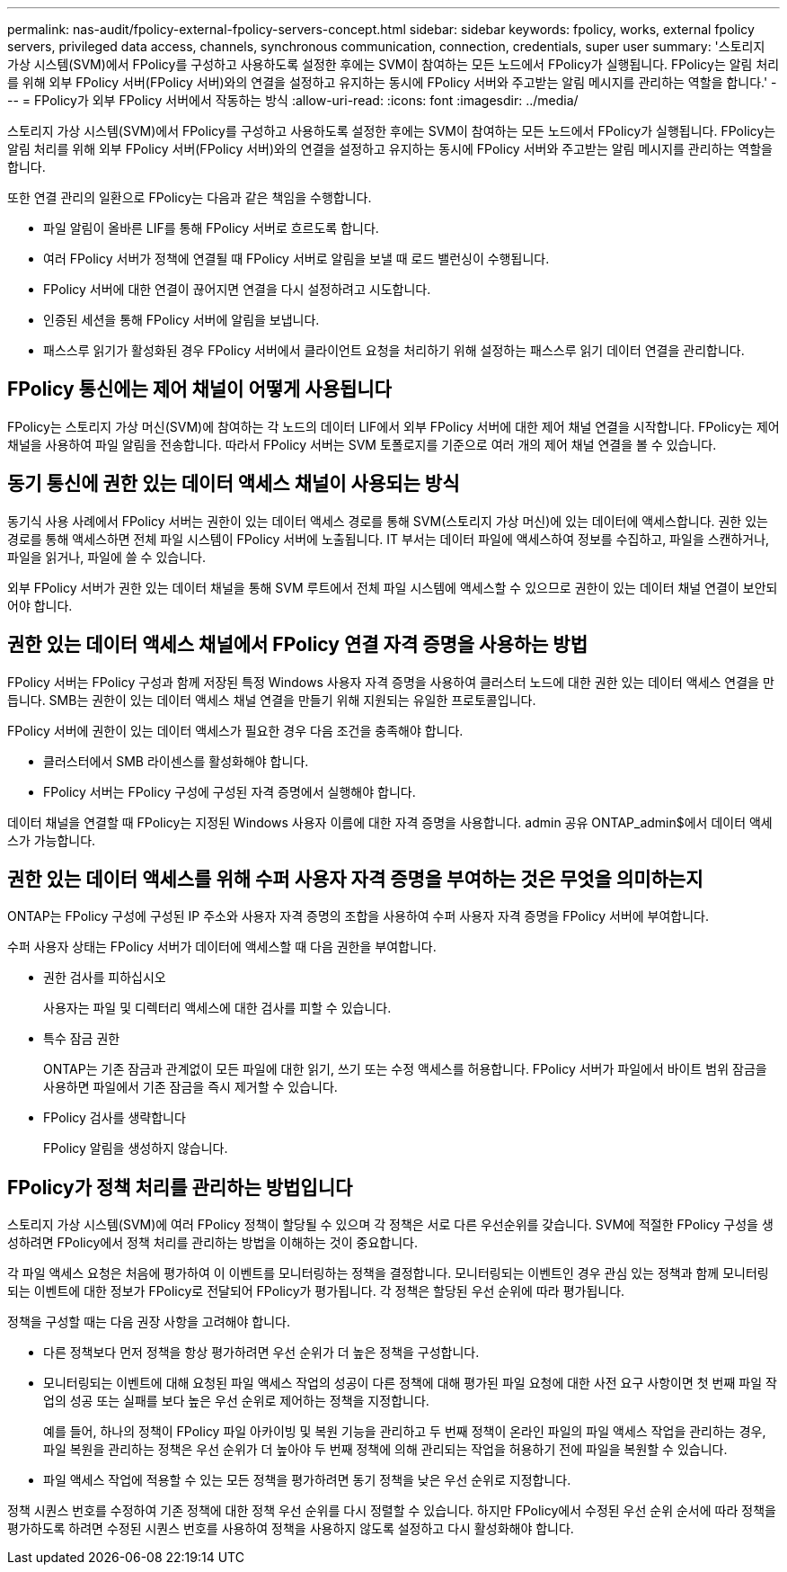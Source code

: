 ---
permalink: nas-audit/fpolicy-external-fpolicy-servers-concept.html 
sidebar: sidebar 
keywords: fpolicy, works, external fpolicy servers, privileged data access, channels, synchronous communication, connection, credentials, super user 
summary: '스토리지 가상 시스템(SVM)에서 FPolicy를 구성하고 사용하도록 설정한 후에는 SVM이 참여하는 모든 노드에서 FPolicy가 실행됩니다. FPolicy는 알림 처리를 위해 외부 FPolicy 서버(FPolicy 서버)와의 연결을 설정하고 유지하는 동시에 FPolicy 서버와 주고받는 알림 메시지를 관리하는 역할을 합니다.' 
---
= FPolicy가 외부 FPolicy 서버에서 작동하는 방식
:allow-uri-read: 
:icons: font
:imagesdir: ../media/


[role="lead"]
스토리지 가상 시스템(SVM)에서 FPolicy를 구성하고 사용하도록 설정한 후에는 SVM이 참여하는 모든 노드에서 FPolicy가 실행됩니다. FPolicy는 알림 처리를 위해 외부 FPolicy 서버(FPolicy 서버)와의 연결을 설정하고 유지하는 동시에 FPolicy 서버와 주고받는 알림 메시지를 관리하는 역할을 합니다.

또한 연결 관리의 일환으로 FPolicy는 다음과 같은 책임을 수행합니다.

* 파일 알림이 올바른 LIF를 통해 FPolicy 서버로 흐르도록 합니다.
* 여러 FPolicy 서버가 정책에 연결될 때 FPolicy 서버로 알림을 보낼 때 로드 밸런싱이 수행됩니다.
* FPolicy 서버에 대한 연결이 끊어지면 연결을 다시 설정하려고 시도합니다.
* 인증된 세션을 통해 FPolicy 서버에 알림을 보냅니다.
* 패스스루 읽기가 활성화된 경우 FPolicy 서버에서 클라이언트 요청을 처리하기 위해 설정하는 패스스루 읽기 데이터 연결을 관리합니다.




== FPolicy 통신에는 제어 채널이 어떻게 사용됩니다

FPolicy는 스토리지 가상 머신(SVM)에 참여하는 각 노드의 데이터 LIF에서 외부 FPolicy 서버에 대한 제어 채널 연결을 시작합니다. FPolicy는 제어 채널을 사용하여 파일 알림을 전송합니다. 따라서 FPolicy 서버는 SVM 토폴로지를 기준으로 여러 개의 제어 채널 연결을 볼 수 있습니다.



== 동기 통신에 권한 있는 데이터 액세스 채널이 사용되는 방식

동기식 사용 사례에서 FPolicy 서버는 권한이 있는 데이터 액세스 경로를 통해 SVM(스토리지 가상 머신)에 있는 데이터에 액세스합니다. 권한 있는 경로를 통해 액세스하면 전체 파일 시스템이 FPolicy 서버에 노출됩니다. IT 부서는 데이터 파일에 액세스하여 정보를 수집하고, 파일을 스캔하거나, 파일을 읽거나, 파일에 쓸 수 있습니다.

외부 FPolicy 서버가 권한 있는 데이터 채널을 통해 SVM 루트에서 전체 파일 시스템에 액세스할 수 있으므로 권한이 있는 데이터 채널 연결이 보안되어야 합니다.



== 권한 있는 데이터 액세스 채널에서 FPolicy 연결 자격 증명을 사용하는 방법

FPolicy 서버는 FPolicy 구성과 함께 저장된 특정 Windows 사용자 자격 증명을 사용하여 클러스터 노드에 대한 권한 있는 데이터 액세스 연결을 만듭니다. SMB는 권한이 있는 데이터 액세스 채널 연결을 만들기 위해 지원되는 유일한 프로토콜입니다.

FPolicy 서버에 권한이 있는 데이터 액세스가 필요한 경우 다음 조건을 충족해야 합니다.

* 클러스터에서 SMB 라이센스를 활성화해야 합니다.
* FPolicy 서버는 FPolicy 구성에 구성된 자격 증명에서 실행해야 합니다.


데이터 채널을 연결할 때 FPolicy는 지정된 Windows 사용자 이름에 대한 자격 증명을 사용합니다. admin 공유 ONTAP_admin$에서 데이터 액세스가 가능합니다.



== 권한 있는 데이터 액세스를 위해 수퍼 사용자 자격 증명을 부여하는 것은 무엇을 의미하는지

ONTAP는 FPolicy 구성에 구성된 IP 주소와 사용자 자격 증명의 조합을 사용하여 수퍼 사용자 자격 증명을 FPolicy 서버에 부여합니다.

수퍼 사용자 상태는 FPolicy 서버가 데이터에 액세스할 때 다음 권한을 부여합니다.

* 권한 검사를 피하십시오
+
사용자는 파일 및 디렉터리 액세스에 대한 검사를 피할 수 있습니다.

* 특수 잠금 권한
+
ONTAP는 기존 잠금과 관계없이 모든 파일에 대한 읽기, 쓰기 또는 수정 액세스를 허용합니다. FPolicy 서버가 파일에서 바이트 범위 잠금을 사용하면 파일에서 기존 잠금을 즉시 제거할 수 있습니다.

* FPolicy 검사를 생략합니다
+
FPolicy 알림을 생성하지 않습니다.





== FPolicy가 정책 처리를 관리하는 방법입니다

스토리지 가상 시스템(SVM)에 여러 FPolicy 정책이 할당될 수 있으며 각 정책은 서로 다른 우선순위를 갖습니다. SVM에 적절한 FPolicy 구성을 생성하려면 FPolicy에서 정책 처리를 관리하는 방법을 이해하는 것이 중요합니다.

각 파일 액세스 요청은 처음에 평가하여 이 이벤트를 모니터링하는 정책을 결정합니다. 모니터링되는 이벤트인 경우 관심 있는 정책과 함께 모니터링되는 이벤트에 대한 정보가 FPolicy로 전달되어 FPolicy가 평가됩니다. 각 정책은 할당된 우선 순위에 따라 평가됩니다.

정책을 구성할 때는 다음 권장 사항을 고려해야 합니다.

* 다른 정책보다 먼저 정책을 항상 평가하려면 우선 순위가 더 높은 정책을 구성합니다.
* 모니터링되는 이벤트에 대해 요청된 파일 액세스 작업의 성공이 다른 정책에 대해 평가된 파일 요청에 대한 사전 요구 사항이면 첫 번째 파일 작업의 성공 또는 실패를 보다 높은 우선 순위로 제어하는 정책을 지정합니다.
+
예를 들어, 하나의 정책이 FPolicy 파일 아카이빙 및 복원 기능을 관리하고 두 번째 정책이 온라인 파일의 파일 액세스 작업을 관리하는 경우, 파일 복원을 관리하는 정책은 우선 순위가 더 높아야 두 번째 정책에 의해 관리되는 작업을 허용하기 전에 파일을 복원할 수 있습니다.

* 파일 액세스 작업에 적용할 수 있는 모든 정책을 평가하려면 동기 정책을 낮은 우선 순위로 지정합니다.


정책 시퀀스 번호를 수정하여 기존 정책에 대한 정책 우선 순위를 다시 정렬할 수 있습니다. 하지만 FPolicy에서 수정된 우선 순위 순서에 따라 정책을 평가하도록 하려면 수정된 시퀀스 번호를 사용하여 정책을 사용하지 않도록 설정하고 다시 활성화해야 합니다.
